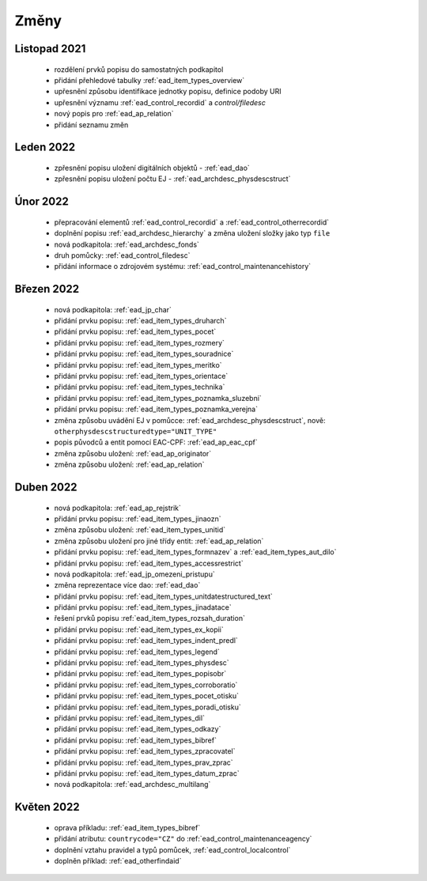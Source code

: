 .. _ead_changes:

===================
Změny
===================

Listopad 2021
-----------------
 * rozdělení prvků popisu do samostatných podkapitol
 * přidání přehledové tabulky :ref:`ead_item_types_overview`
 * upřesnění způsobu identifikace jednotky popisu, definice podoby URI
 * upřesnění významu :ref:`ead_control_recordid` a `control/filedesc`
 * nový popis pro :ref:`ead_ap_relation`
 * přidání seznamu změn

Leden 2022
-----------------
 * zpřesnění popisu uložení digitálních objektů - :ref:`ead_dao`
 * zpřesnění popisu uložení počtu EJ - :ref:`ead_archdesc_physdescstruct`

Únor 2022
-----------------
 * přepracování elementů :ref:`ead_control_recordid` a :ref:`ead_control_otherrecordid`
 * doplnění popisu :ref:`ead_archdesc_hierarchy` a změna uložení složky jako typ ``file``
 * nová podkapitola: :ref:`ead_archdesc_fonds`
 * druh pomůcky: :ref:`ead_control_filedesc`
 * přidání informace o zdrojovém systému: :ref:`ead_control_maintenancehistory`

Březen 2022
-----------------
 * nová podkapitola: :ref:`ead_jp_char`
 * přidání prvku popisu: :ref:`ead_item_types_druharch`
 * přidání prvku popisu: :ref:`ead_item_types_pocet`
 * přidání prvku popisu: :ref:`ead_item_types_rozmery`
 * přidání prvku popisu: :ref:`ead_item_types_souradnice`
 * přidání prvku popisu: :ref:`ead_item_types_meritko`
 * přidání prvku popisu: :ref:`ead_item_types_orientace`
 * přidání prvku popisu: :ref:`ead_item_types_technika`
 * přidání prvku popisu: :ref:`ead_item_types_poznamka_sluzebni`
 * přidání prvku popisu: :ref:`ead_item_types_poznamka_verejna`
 * změna způsobu uvádění EJ v pomůcce: :ref:`ead_archdesc_physdescstruct`, nově: ``otherphysdescstructuredtype="UNIT_TYPE"``
 * popis původců a entit pomocí EAC-CPF: :ref:`ead_ap_eac_cpf`
 * změna způsobu uložení: :ref:`ead_ap_originator`
 * změna způsobu uložení: :ref:`ead_ap_relation`


Duben 2022
---------------
 * nová podkapitola: :ref:`ead_ap_rejstrik`
 * přidání prvku popisu: :ref:`ead_item_types_jinaozn`
 * změna způsobu uložení: :ref:`ead_item_types_unitid`
 * změna způsobu uložení pro jiné třídy entit: :ref:`ead_ap_relation`
 * přidání prvku popisu: :ref:`ead_item_types_formnazev` a :ref:`ead_item_types_aut_dilo`
 * přidání prvku popisu: :ref:`ead_item_types_accessrestrict`
 * nová podkapitola: :ref:`ead_jp_omezeni_pristupu`
 * změna reprezentace více dao: :ref:`ead_dao`
 * přidání prvku popisu: :ref:`ead_item_types_unitdatestructured_text`
 * přidání prvku popisu: :ref:`ead_item_types_jinadatace`
 * řešení prvků popisu :ref:`ead_item_types_rozsah_duration`
 * přidání prvku popisu: :ref:`ead_item_types_ex_kopii`
 * přidání prvku popisu: :ref:`ead_item_types_indent_predl`
 * přidání prvku popisu: :ref:`ead_item_types_legend`
 * přidání prvku popisu: :ref:`ead_item_types_physdesc`
 * přidání prvku popisu: :ref:`ead_item_types_popisobr`
 * přidání prvku popisu: :ref:`ead_item_types_corroboratio`
 * přidání prvku popisu: :ref:`ead_item_types_pocet_otisku`
 * přidání prvku popisu: :ref:`ead_item_types_poradi_otisku`
 * přidání prvku popisu: :ref:`ead_item_types_dil`
 * přidání prvku popisu: :ref:`ead_item_types_odkazy`
 * přidání prvku popisu: :ref:`ead_item_types_bibref`
 * přidání prvku popisu: :ref:`ead_item_types_zpracovatel`
 * přidání prvku popisu: :ref:`ead_item_types_prav_zprac`
 * přidání prvku popisu: :ref:`ead_item_types_datum_zprac`
 * nová podkapitola: :ref:`ead_archdesc_multilang`

Květen 2022
---------------
 * oprava příkladu: :ref:`ead_item_types_bibref`
 * přidání atributu: ``countrycode="CZ"`` do :ref:`ead_control_maintenanceagency`
 * doplnění vztahu pravidel a typů pomůcek, :ref:`ead_control_localcontrol`
 * doplněn příklad: :ref:`ead_otherfindaid`